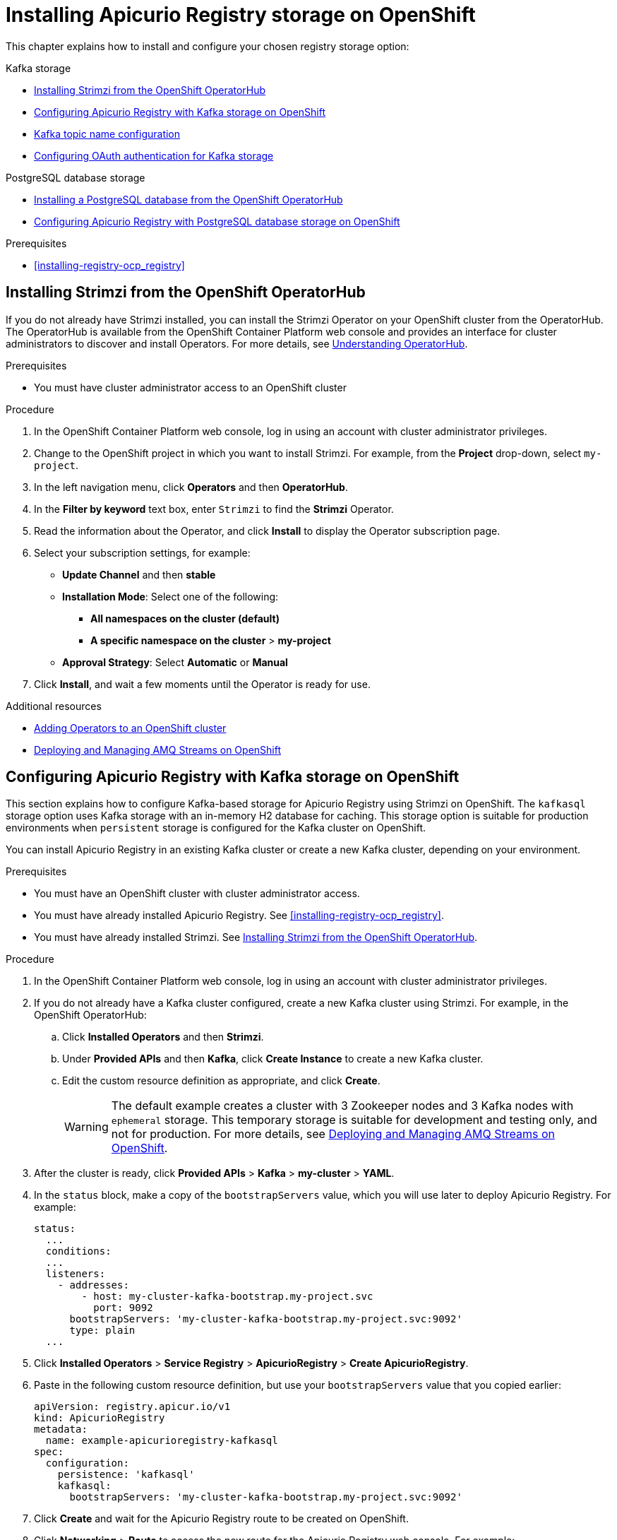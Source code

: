 // Metadata created by nebel
// Standard document attributes to be used in the documentation
//
// The following are shared by all documents

//:toc:
//:toclevels: 4
//:numbered:

// Branding - toggle upstream/downstream content "on/off"

// The following attributes conditionalize content from the Apicurio Registry project:
// * Upstream-only content tagged with ifdef::apicurio-registry[]...endif::[]
// * Downstream-only content tagged with ifdef::rh-service-registry[]...endif::[]
// Untagged content is common

// Upstream condition by default, switch on/off downstream-only
//:service-registry-downstream:

// upstream
:apicurio-registry:
:registry: Apicurio Registry
:registry-name-full: Apicurio Registry
:registry-version: 3.0
:registry-release: 3.0.0
:registry-docker-version: latest-release
:registry-v1: 1.3
:registry-v1-release: 1.3.2.Final
:registry-v2: 2.6.3
:operator-version: 1.1.0-v2.4.12.final
:kafka-streams: Strimzi
:registry-kafka-version: 3.5
:keycloak: Keycloak
:keycloak-version: 18.0
:kubernetes: Kubernetes
:kubernetes-with-article: a Kubernetes
:kubernetes-client: kubectl
:kubernetes-namespace: namespace

// downstream

//common
:context: registry
:version: 2024.Q2
:attachmentsdir: files
:registry-ocp-version: 4.14
:registry-db-version: 15
:registry-url: \http://MY_REGISTRY_UI_URL/

//integration products
:amq-version: 2.5
:productpkg: red_hat_integration

// Characters
:copy: ©
:infin: ∞
:mdash: —
:nbsp:
:ndash: –
:reg: ®
:trade: ™

//Include attributes for external linking
:LinkRedHatIntegrationDownloads: https://access.redhat.com/jbossnetwork/restricted/listSoftware.html?downloadType=distributions&product=red.hat.integration
:NameRedHatIntegrationDownloads: Red Hat Integration Downloads

:LinkOLMDocs: https://docs.openshift.com/container-platform/latest/operators/understanding/olm/olm-understanding-olm.html
:NameOLMDocs: Operator Lifecycle Manager

:LinkOperatorHub: https://docs.openshift.com/container-platform/latest/operators/understanding/olm-understanding-operatorhub.html
:NameOperatorHub: OperatorHub

// Service Registry titles
:ServiceRegistryURLVersion: 2024.q2
:RegistryProductURL: service_registry


:LinkServiceRegistryInstall: https://access.redhat.com/documentation/en-us/{productpkg}/{ServiceRegistryURLVersion}/html-single/installing_and_deploying_{RegistryProductURL}_on_openshift/index
:NameServiceRegistryInstall: Installing and deploying {registry-name-full} on OpenShift

:LinkServiceRegistryUser: https://access.redhat.com/documentation/en-us/{productpkg}/{ServiceRegistryURLVersion}/html-single/{RegistryProductURL}_user_guide/index
:NameServiceRegistryUser: {registry-name-full} User Guide

:LinkServiceRegistryMigration: https://access.redhat.com/documentation/en-us/{productpkg}/{ServiceRegistryURLVersion}/html-single/migrating_{RegistryProductURL}_deployments/index
:NameServiceRegistryMigration: Migrating {registry-name-full} deployments

:LinkServiceRegistryRESTAPI: https://access.redhat.com/webassets/avalon/d/Red_Hat_build_of_Apicurio_Registry-3.0-Apicurio_Registry_User_Guide-en-US/files/registry-rest-api.htm
:NameServiceRegistryRESTAPI: Apicurio Registry v3 core REST API documentation



:LinkOpenShiftAddOperator: https://docs.openshift.com/container-platform/latest/operators/admin/olm-adding-operators-to-cluster.html
:NameOpenShiftAddOperator: Adding Operators to an OpenShift cluster

:LinkOpenShiftIntroOperator: https://docs.openshift.com/container-platform/latest/operators/understanding/olm-understanding-operatorhub.html
:NameOpenShiftIntroOperator: Understanding OperatorHub

// AMQ Streams titles
:StreamsName: AMQ Streams
:AMQStreamsURLVersion: 2.6

:LinkStreamsOpenShift: https://access.redhat.com/documentation/en-us/red_hat_amq_streams/{AMQStreamsURLVersion}/html-single/using_amq_streams_on_openshift/index
:NameStreamsOpenShift: Using {StreamsName} on OpenShift

:LinkDeployStreamsOpenShift: https://access.redhat.com/documentation/en-us/red_hat_amq_streams/{AMQStreamsURLVersion}/html-single/deploying_and_managing_amq_streams_on_openshift/index
:NameDeployStreamsOpenShift: Deploying and Managing {StreamsName} on OpenShift

:LinkStreamsRhel: https://access.redhat.com/documentation/en-us/red_hat_amq_streams/{AMQStreamsURLVersion}/html-single/using_amq_streams_on_rhel/index
:NameStreamsRhel: Using {StreamsName} on RHEL


// Debezium titles
:DebeziumURLVersion: 2023.q4

:LinkDebeziumInstallOpenShift: https://access.redhat.com/documentation/en-us/red_hat_integration/{DebeziumURLVersion}/html-single/installing_change_data_capture_on_openshift/
:NameDebeziumInstallOpenShift: Installing Debezium on OpenShift

:LinkDebeziumInstallRHEL: https://access.redhat.com/documentation/en-us/red_hat_integration/{DebeziumURLVersion}/html-single/installing_change_data_capture_on_rhel/
:NameDebeziumInstallRHEL: Installing Debezium on RHEL

:LinkDebeziumGettingStarted: https://access.redhat.com/documentation/en-us/red_hat_integration/{DebeziumURLVersion}/html-single/getting_started_with_change_data_capture/index
:NameDebeziumGettingStarted: Getting Started with Debezium

:LinkDebeziumUserGuide: https://access.redhat.com/documentation/en-us/red_hat_integration/{DebeziumURLVersion}/html-single/debezium_user_guide/index
:NameDebeziumUserGuide: Debezium User Guide

// Download URLs
:download-url-registry-container-catalog: https://catalog.redhat.com/software/containers/search
:download-url-registry-distribution: https://access.redhat.com/jbossnetwork/restricted/listSoftware.html?downloadType=distributions&product=red.hat.integration


// internal links
:registry-overview: xref:intro-to-the-registry_{context}[]
:registry-rules: xref:intro-to-registry-rules_{context}[]
:registry-artifact-reference: xref:registry-artifact-reference_{context}[]
:registry-rule-reference: xref:registry-rule-reference_{context}[]
:registry-config-reference: xref:registry-config-reference_{context}[]
:installing-the-registry-openshift: xref:installing-registry-ocp_{context}[]
:installing-the-registry-storage-openshift: xref:installing-registry-streams-storage_{context}[]
:managing-registry-artifacts-ui: xref:managing-registry-artifacts-ui_{context}[]
:managing-registry-artifacts-api: xref:managing-registry-artifacts-api_{context}[]
:managing-registry-artifacts-maven: xref:managing-registry-artifacts-maven_{context}[]
:rest-client: xref:using-the-registry-sdk_{context}[]
:kafka-client-serdes: xref:using-kafka-client-serdes_{context}[]
:registry-client-serdes-config: xref:configuring-kafka-client-serdes_{context}[]
:registry-rest-api: link:{attachmentsdir}/registry-rest-api.htm[Apicurio Registry REST API documentation]

:LinkRedHatIntegrationDownloads: https://access.redhat.com/jbossnetwork/restricted/listSoftware.html?downloadType=distributions&product=red.hat.integration
:NameRedHatIntegrationDownloads: Red Hat Integration Downloads

:LinkOLMDocs: https://docs.openshift.com/container-platform/latest/operators/understanding/olm/olm-understanding-olm.html
:NameOLMDocs: Operator Lifecycle Manager

:LinkOperatorHub: https://docs.openshift.com/container-platform/latest/operators/understanding/olm-understanding-operatorhub.html
:NameOperatorHub: OperatorHub

// Service Registry titles
:ServiceRegistryURLVersion: 2024.q2
:RegistryProductURL: service_registry


:LinkServiceRegistryInstall: https://access.redhat.com/documentation/en-us/{productpkg}/{ServiceRegistryURLVersion}/html-single/installing_and_deploying_{RegistryProductURL}_on_openshift/index
:NameServiceRegistryInstall: Installing and deploying {registry-name-full} on OpenShift

:LinkServiceRegistryUser: https://access.redhat.com/documentation/en-us/{productpkg}/{ServiceRegistryURLVersion}/html-single/{RegistryProductURL}_user_guide/index
:NameServiceRegistryUser: {registry-name-full} User Guide

:LinkServiceRegistryMigration: https://access.redhat.com/documentation/en-us/{productpkg}/{ServiceRegistryURLVersion}/html-single/migrating_{RegistryProductURL}_deployments/index
:NameServiceRegistryMigration: Migrating {registry-name-full} deployments

:LinkServiceRegistryRESTAPI: https://access.redhat.com/webassets/avalon/d/Red_Hat_build_of_Apicurio_Registry-3.0-Apicurio_Registry_User_Guide-en-US/files/registry-rest-api.htm
:NameServiceRegistryRESTAPI: Apicurio Registry v3 core REST API documentation



:LinkOpenShiftAddOperator: https://docs.openshift.com/container-platform/latest/operators/admin/olm-adding-operators-to-cluster.html
:NameOpenShiftAddOperator: Adding Operators to an OpenShift cluster

:LinkOpenShiftIntroOperator: https://docs.openshift.com/container-platform/latest/operators/understanding/olm-understanding-operatorhub.html
:NameOpenShiftIntroOperator: Understanding OperatorHub

// AMQ Streams titles
:StreamsName: AMQ Streams
:AMQStreamsURLVersion: 2.6

:LinkStreamsOpenShift: https://access.redhat.com/documentation/en-us/red_hat_amq_streams/{AMQStreamsURLVersion}/html-single/using_amq_streams_on_openshift/index
:NameStreamsOpenShift: Using {StreamsName} on OpenShift

:LinkDeployStreamsOpenShift: https://access.redhat.com/documentation/en-us/red_hat_amq_streams/{AMQStreamsURLVersion}/html-single/deploying_and_managing_amq_streams_on_openshift/index
:NameDeployStreamsOpenShift: Deploying and Managing {StreamsName} on OpenShift

:LinkStreamsRhel: https://access.redhat.com/documentation/en-us/red_hat_amq_streams/{AMQStreamsURLVersion}/html-single/using_amq_streams_on_rhel/index
:NameStreamsRhel: Using {StreamsName} on RHEL


// Debezium titles
:DebeziumURLVersion: 2023.q4

:LinkDebeziumInstallOpenShift: https://access.redhat.com/documentation/en-us/red_hat_integration/{DebeziumURLVersion}/html-single/installing_change_data_capture_on_openshift/
:NameDebeziumInstallOpenShift: Installing Debezium on OpenShift

:LinkDebeziumInstallRHEL: https://access.redhat.com/documentation/en-us/red_hat_integration/{DebeziumURLVersion}/html-single/installing_change_data_capture_on_rhel/
:NameDebeziumInstallRHEL: Installing Debezium on RHEL

:LinkDebeziumGettingStarted: https://access.redhat.com/documentation/en-us/red_hat_integration/{DebeziumURLVersion}/html-single/getting_started_with_change_data_capture/index
:NameDebeziumGettingStarted: Getting Started with Debezium

:LinkDebeziumUserGuide: https://access.redhat.com/documentation/en-us/red_hat_integration/{DebeziumURLVersion}/html-single/debezium_user_guide/index
:NameDebeziumUserGuide: Debezium User Guide

[id="installing-registry-storage_{context}"]
= Installing {registry} storage on OpenShift

[role="_abstract"]
This chapter explains how to install and configure your chosen registry storage option:

.Kafka storage
* xref:installing-kafka-streams-operatorhub_{context}[]
* xref:setting-up-kafka-streams-storage_{context}[]
* xref:registry-kafka-topic-names_{context}[]
* xref:configuring-kafka-oauth_{context}[]

.PostgreSQL database storage
* xref:installing-postgresql-operatorhub_{context}[]
* xref:setting-up-postgresql-storage_{context}[]

.Prerequisites
* {installing-the-registry-openshift}

//INCLUDES
//include::{mod-loc}getting-started/proc_installing-registry-kafka-streams-template-storage.adoc[leveloffset=+1]
:leveloffset: +1

// Metadata created by nebel
//
// ParentAssemblies: assemblies/getting-started/as_installing-the-registry.adoc

[id="installing-kafka-streams-operatorhub_{context}"]

= Installing {kafka-streams} from the OpenShift OperatorHub
// Start the title of a procedure module with a verb, such as Creating or Create. See also _Wording of headings_ in _The IBM Style Guide_.

If you do not already have {kafka-streams} installed, you can install the {kafka-streams} Operator on your OpenShift cluster from the OperatorHub. The OperatorHub is available from the OpenShift Container Platform web console and provides an interface for cluster administrators to discover and install Operators. For more details, see link:{LinkOpenShiftIntroOperator}[{NameOpenShiftIntroOperator}].


.Prerequisites

* You must have cluster administrator access to an OpenShift cluster


.Procedure

. In the OpenShift Container Platform web console, log in using an account with cluster administrator privileges.

. Change to the OpenShift project in which you want to install {kafka-streams}. For example, from the *Project* drop-down, select `my-project`.

. In the left navigation menu, click *Operators* and then *OperatorHub*.
. In the *Filter by keyword* text box, enter `{kafka-streams}` to find the *{kafka-streams}* Operator.
. Read the information about the Operator, and click *Install* to display the Operator subscription page.

. Select your subscription settings, for example:
** *Update Channel* and then *stable*
** *Installation Mode*: Select one of the following:
*** *All namespaces on the cluster (default)*
*** *A specific namespace on the cluster* > *my-project*
** *Approval Strategy*: Select *Automatic* or *Manual*

. Click *Install*, and wait a few moments until the Operator is ready for use.

.Additional resources
* link:{LinkOpenShiftAddOperator}[{NameOpenShiftAddOperator}]
* link:{LinkDeployStreamsOpenShift}[{NameDeployStreamsOpenShift}]

:leveloffset!:
:leveloffset: +1

// Metadata created by nebel
// ParentAssemblies: assemblies/getting-started/as_installing-the-registry.adoc

[id="setting-up-kafka-streams-storage_{context}"]
= Configuring {registry} with Kafka storage on OpenShift

[role="_abstract"]
This section explains how to configure Kafka-based storage for {registry} using {kafka-streams} on OpenShift. The `kafkasql` storage option uses Kafka storage with an in-memory H2 database for caching. This storage option is suitable for production environments when `persistent` storage is configured for the Kafka cluster on OpenShift.

You can install {registry} in an existing Kafka cluster or create a new Kafka cluster, depending on your environment.

.Prerequisites
* You must have an OpenShift cluster with cluster administrator access.
* You must have already installed {registry}. See {installing-the-registry-openshift}.
* You must have already installed {kafka-streams}. See xref:installing-kafka-streams-operatorhub_{context}[].

.Procedure

. In the OpenShift Container Platform web console, log in using an account with cluster administrator privileges.

. If you do not already have a Kafka cluster configured, create a new Kafka cluster using {kafka-streams}. For example, in the OpenShift OperatorHub:
+
.. Click *Installed Operators* and then *{kafka-streams}*.
.. Under *Provided APIs* and then *Kafka*, click *Create Instance* to create a new Kafka cluster.
.. Edit the custom resource definition as appropriate, and click *Create*.
+
WARNING: The default example creates a cluster with 3 Zookeeper nodes and 3 Kafka nodes with `ephemeral` storage. This temporary storage is suitable for development and testing only, and not for production. For more details, see link:{LinkDeployStreamsOpenShift}[{NameDeployStreamsOpenShift}].

. After the cluster is ready, click *Provided APIs* > *Kafka* > *my-cluster* > *YAML*.

. In the `status` block, make a copy of the `bootstrapServers` value, which you will use later to deploy {registry}. For example:
+
[source,yaml]
----
status:
  ...
  conditions:
  ...
  listeners:
    - addresses:
        - host: my-cluster-kafka-bootstrap.my-project.svc
          port: 9092
      bootstrapServers: 'my-cluster-kafka-bootstrap.my-project.svc:9092'
      type: plain
  ...
----

. Click *Installed Operators* > *Service Registry* > *ApicurioRegistry* > *Create ApicurioRegistry*.
. Paste in the following custom resource definition, but use your `bootstrapServers` value that you copied earlier:
+
[source,yaml]
----
apiVersion: registry.apicur.io/v1
kind: ApicurioRegistry
metadata:
  name: example-apicurioregistry-kafkasql
spec:
  configuration:
    persistence: 'kafkasql'
    kafkasql:
      bootstrapServers: 'my-cluster-kafka-bootstrap.my-project.svc:9092'
----

. Click *Create* and wait for the {registry} route to be created on OpenShift.

. Click *Networking* > *Route* to access the new route for the {registry} web console. For example:
+
[source]
----
http://example-apicurioregistry-kafkasql.my-project.my-domain-name.com/
----

. To configure the Kafka topic that {registry} uses to store data, click *Installed Operators* > *{kafka-streams}* > *Provided APIs* > *Kafka Topic* > *kafkasql-journal* > *YAML*. For example:
+
[source,yaml]
----
apiVersion: kafka.strimzi.io/v1beta2
kind: KafkaTopic
metadata:
  name: kafkasql-journal
  labels:
    strimzi.io/cluster: my-cluster
  namespace: ...
spec:
  partitions: 3
  replicas: 3
  config:
    cleanup.policy: compact
----
+
WARNING: You must configure the Kafka topic used by {registry} (named `kafkasql-journal` by default) with a compaction cleanup policy, otherwise a data loss might occur.

[role="_additional-resources"]
.Additional resources

* For more details on installing Strimzi and on creating Kafka clusters and topics, see https://strimzi.io/docs/overview/latest/


:leveloffset!:
:leveloffset: +2

// Metadata created by nebel
// ParentAssemblies: assemblies/getting-started/as_installing-the-registry.adoc

[id="registry-kafka-topic-names_{context}"]

[role="_abstract"]
= Kafka topic name configuration
The default Kafka topic name that {registry} uses to store data is `kafkasql-journal`. This topic is created automatically by {registry}. However, you can override this behavior or the default topic name by setting the appropriate environment variable or Java system property:

.Kafka topic name configuration
[%header,cols="3,3,2"]
|===
|Environment variable
|Java system property
|Default value
| `APICURIO_KAFKASQL_TOPIC`
| `apicurio.kafkasql.topic`
| `kafkasql-journal`
| `APICURIO_KAFKASQL_TOPIC_AUTO-CREATE`
| `apicurio.kafkasql.topic.auto-create`
| `true`
|===

:leveloffset!:
:leveloffset: +1

// Metadata created by nebel
//
// ParentAssemblies: assemblies/getting-started/as_installing-the-registry.adoc

[id="configuring-kafka-oauth_{context}"]

= Configuring OAuth authentication for Kafka storage
// Start the title of a procedure module with a verb, such as Creating or Create. See also _Wording of headings_ in _The IBM Style Guide_.

[role="_abstract"]
When using Kafka-based storage in {kafka-streams}, {registry} supports accessing a Kafka cluster that requires OAuth authentication. To enable this support, you must to set some environment variables in your {registry} deployment.

When you set these environment variables, the Kafka producer and consumer applications in {registry} will use this configuration to authenticate to the Kafka cluster over OAuth.


.Prerequisites
* You must have already configured Kafka-based storage of {registry} data in {kafka-streams}. See xref:setting-up-kafka-streams-storage_{context}[].

.Procedure

* Set the following environment variables in your {registry} deployment:
+
[%header,cols="2,2,2"]
|===
|Environment variable
|Description
|Default value
| `APICURIO_KAFKASQL_SECURITY_SASL_ENABLED`
| Enables SASL OAuth authentication for {registry} storage in Kafka. You must set this variable to `true` for the other variables to have effect.
| `false`
| `APICURIO_KAFKASQL_SECURITY_SASL_CLIENT-ID`
| The client ID used to authenticate to Kafka.
| `-`
| `APICURIO_KAFKASQL_SECURITY_SASL_CLIENT-SECRET`
| The client secret used to authenticate to Kafka.
| `-`
| `APICURIO_KAFKASQL_SECURITY_SASL_TOKEN-ENDPOINT`
| The URL of the OAuth identity server.
| `\http://localhost:8090`
|===


.Additional resources
* For an example of how to set {registry} environment variables on OpenShift, see
_Configuring {registry} health checks on OpenShift_ in xref:getting-started/assembly-configuring-the-registry.adoc[]

:leveloffset!:
:leveloffset: +1

// Metadata created by nebel
//
// ParentAssemblies: assemblies/getting-started/as_installing-the-registry.adoc

[id="installing-postgresql-operatorhub_{context}"]
= Installing a PostgreSQL database from the OpenShift OperatorHub
// Start the title of a procedure module with a verb, such as Creating or Create. See also _Wording of headings_ in _The IBM Style Guide_.

If you do not already have a PostgreSQL database Operator installed, you can install a PostgreSQL Operator on your OpenShift cluster from the OperatorHub. The OperatorHub is available from the OpenShift Container Platform web console and provides an interface for cluster administrators to discover and install Operators. For more details, see link:{LinkOpenShiftIntroOperator}[{NameOpenShiftIntroOperator}].



.Prerequisites

* You must have cluster administrator access to an OpenShift cluster.

.Procedure

. In the OpenShift Container Platform web console, log in using an account with cluster administrator privileges.

. Change to the OpenShift project in which you want to install the PostgreSQL Operator. For example, from the *Project* drop-down, select `my-project`.

. In the left navigation menu, click *Operators* and then *OperatorHub*.

. In the *Filter by keyword* text box, enter `PostgreSQL` to find an Operator suitable for your environment, for example, *Crunchy PostgreSQL for OpenShift*.

. Read the information about the Operator, and click *Install* to display the Operator subscription page.

. Select your subscription settings, for example:
** *Update Channel*: *stable*
** *Installation Mode*: *A specific namespace on the cluster* and then *my-project*
** *Approval Strategy*: Select *Automatic* or *Manual*

. Click *Install*, and wait a few moments until the Operator is ready for use.
+
IMPORTANT: You must read the documentation from your chosen *PostgreSQL* Operator for details on how to create and manage your database.

.Additional resources

* link:{LinkOpenShiftAddOperator}[{NameOpenShiftAddOperator}]
* link:https://access.crunchydata.com/documentation/postgres-operator/4.3.2/quickstart/[Crunchy PostgreSQL Operator QuickStart]



:leveloffset!:
:leveloffset: +1

// Metadata created by nebel
// ParentAssemblies: assemblies/getting-started/as_installing-the-registry.adoc

[id="setting-up-postgresql-storage_{context}"]

= Configuring {registry} with PostgreSQL database storage on OpenShift

[role="_abstract"]
This section explains how to configure storage for {registry} on OpenShift using a PostgreSQL database Operator. You can install {registry} in an existing database or create a new database, depending on your environment. This section shows a simple example using the PostgreSQL Operator by Dev4Ddevs.com.

.Prerequisites
* You must have an OpenShift cluster with cluster administrator access.
* You must have already installed {registry}. See {installing-the-registry-openshift}.
* You must have already installed a PostgreSQL Operator on OpenShift. For example, see xref:installing-postgresql-operatorhub_{context}[].

.Procedure

. In the OpenShift Container Platform web console, log in using an account with cluster administrator privileges.

. Change to the OpenShift project in which {registry} and your PostgreSQL Operator are installed. For example, from the *Project* drop-down, select `my-project`.

. Create a PostgreSQL database for your {registry} storage. For example, click *Installed Operators*, *PostgreSQL Operator by Dev4Ddevs.com*, and then *Create database*.

. Click *YAML* and edit the database settings as follows:
** `name`: Change the value to `registry`
** `image`: Change the value to `centos/postgresql-12-centos7`

. Edit any other database settings as needed depending on your environment, for example:
+
[source,yaml]
----
apiVersion: postgresql.dev4devs.com/v1alpha1
kind: Database
metadata:
  name: registry
  namespace: my-project
spec:
  databaseCpu: 30m
  databaseCpuLimit: 60m
  databaseMemoryLimit: 512Mi
  databaseMemoryRequest: 128Mi
  databaseName: example
  databaseNameKeyEnvVar: POSTGRESQL_DATABASE
  databasePassword: postgres
  databasePasswordKeyEnvVar: POSTGRESQL_PASSWORD
  databaseStorageRequest: 1Gi
  databaseUser: postgres
  databaseUserKeyEnvVar: POSTGRESQL_USER
  image: centos/postgresql-12-centos7
  size: 1
----

. Click *Create*, and wait until the database is created.

. Click *Installed Operators* > *{registry}* > *ApicurioRegistry* > *Create ApicurioRegistry*.

. Paste in the following custom resource definition, and edit the values for the database `url` and credentials to match your environment:
+
[source,yaml]
----
apiVersion: registry.apicur.io/v1
kind: ApicurioRegistry
metadata:
  name: example-apicurioregistry-sql
spec:
  configuration:
    persistence: 'sql'
    sql:
      dataSource:
        url: 'jdbc:postgresql://<service name>.<namespace>.svc:5432/<database name>'
        # e.g. url: 'jdbc:postgresql://acid-minimal-cluster.my-project.svc:5432/registry'
        userName: 'postgres'
        password: '<password>' # Optional
----

. Click *Create* and wait for the {registry} route to be created on OpenShift.

. Click *Networking* > *Route* to access the new route for the {registry} web console. For example:
+
[source]
----
http://example-apicurioregistry-sql.my-project.my-domain-name.com/
----

[role="_additional-resources"]
.Additional resources

 * link:https://access.crunchydata.com/documentation/postgres-operator/4.3.2/quickstart/[Crunchy PostgreSQL Operator QuickStart]
 * https://github.com/Apicurio/apicurio-registry-operator[Apicurio Registry Operator QuickStart]

:leveloffset!:

